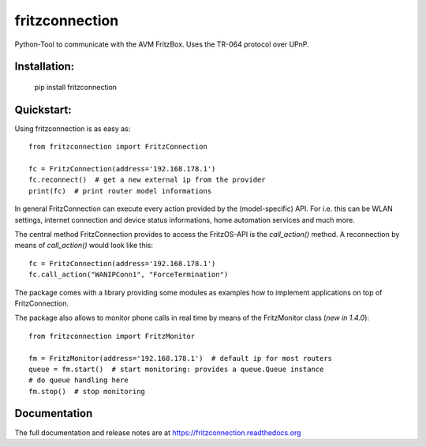 
===============
fritzconnection
===============


.. image::
    https://img.shields.io/pypi/pyversions/fritzconnection.svg
    :alt: Python versions
    :target: https://pypi.org/project/fritzconnection/

.. image::
    https://img.shields.io/pypi/l/fritzconnection.svg
    :target: https://pypi.org/project/fritzconnection/


Python-Tool to communicate with the AVM FritzBox.
Uses the TR-064 protocol over UPnP.

Installation:
-------------

    pip install fritzconnection


Quickstart:
-----------

Using fritzconnection is as easy as: ::

    from fritzconnection import FritzConnection

    fc = FritzConnection(address='192.168.178.1')
    fc.reconnect()  # get a new external ip from the provider
    print(fc)  # print router model informations

In general FritzConnection can execute every action provided by the (model-specific) API. For i.e. this can be WLAN settings, internet connection and device status informations, home automation services and much more.

The central method FritzConnection provides to access the FritzOS-API is the `call_action()` method. A reconnection by means of *call_action()* would look like this: ::

    fc = FritzConnection(address='192.168.178.1')
    fc.call_action("WANIPConn1", "ForceTermination")

The package comes with a library providing some modules as examples how to implement applications on top of FritzConnection.

The package also allows to monitor phone calls in real time by means of the FritzMonitor class (`new in 1.4.0`): ::

   from fritzconnection import FritzMonitor

   fm = FritzMonitor(address='192.168.178.1')  # default ip for most routers
   queue = fm.start()  # start monitoring: provides a queue.Queue instance
   # do queue handling here
   fm.stop()  # stop monitoring


Documentation
-------------

The full documentation and release notes are at https://fritzconnection.readthedocs.org
